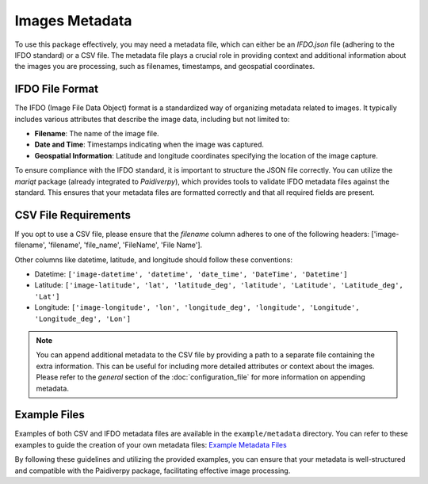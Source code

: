.. _images_metadata:

Images Metadata
===============

To use this package effectively, you may need a metadata file, which can either be an `IFDO.json` file (adhering to the IFDO standard) or a CSV file. The metadata file plays a crucial role in providing context and additional information about the images you are processing, such as filenames, timestamps, and geospatial coordinates.

IFDO File Format
----------------

The IFDO (Image File Data Object) format is a standardized way of organizing metadata related to images. It typically includes various attributes that describe the image data, including but not limited to:

- **Filename**: The name of the image file.
- **Date and Time**: Timestamps indicating when the image was captured.
- **Geospatial Information**: Latitude and longitude coordinates specifying the location of the image capture.

To ensure compliance with the IFDO standard, it is important to structure the JSON file correctly. You can utilize the `mariqt` package (already integrated to `Paidiverpy`), which provides tools to validate IFDO metadata files against the standard. This ensures that your metadata files are formatted correctly and that all required fields are present.

CSV File Requirements
---------------------

If you opt to use a CSV file, please ensure that the `filename` column adheres to one of the following headers: ['image-filename', 'filename', 'file_name', 'FileName', 'File Name'].

Other columns like datetime, latitude, and longitude should follow these conventions:

- Datetime: ``['image-datetime', 'datetime', 'date_time', 'DateTime', 'Datetime']``
- Latitude: ``['image-latitude', 'lat', 'latitude_deg', 'latitude', 'Latitude', 'Latitude_deg', 'Lat']``
- Longitude: ``['image-longitude', 'lon', 'longitude_deg', 'longitude', 'Longitude', 'Longitude_deg', 'Lon']``

.. admonition:: Note

  You can append additional metadata to the CSV file by providing a path to a separate file containing the extra information. This can be useful for including more detailed attributes or context about the images. Please refer to the `general` section of the :doc:`configuration_file` for more information on appending metadata.


Example Files
-------------

Examples of both CSV and IFDO metadata files are available in the ``example/metadata`` directory. You can refer to these examples to guide the creation of your own metadata files: `Example Metadata Files <https://github.com/paidiver/paidiverpy/tree/dev/examples/metadata>`_

By following these guidelines and utilizing the provided examples, you can ensure that your metadata is well-structured and compatible with the Paidiverpy package, facilitating effective image processing.

